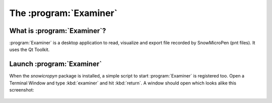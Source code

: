 .. _examiner:

The :program:`Examiner`
=======================

What is :program:`Examiner`?
----------------------------

:program:`Examiner` is a desktop application to read, visualize and export file
recorded by SnowMicroPen (pnt files). It uses the Qt Toolkit.

Launch :program:`Examiner`
--------------------------

When the *snowicropyn* package is installed, a simple script to start
:program:`Examiner` is registered too. Open a Terminal Window and type
:kbd:`examiner` and hit :kbd:`return`. A window should open which looks alike
this screenshot:

.. figure:: images/screenshot_examiner.png
   :alt: Screenshot of Examiner
